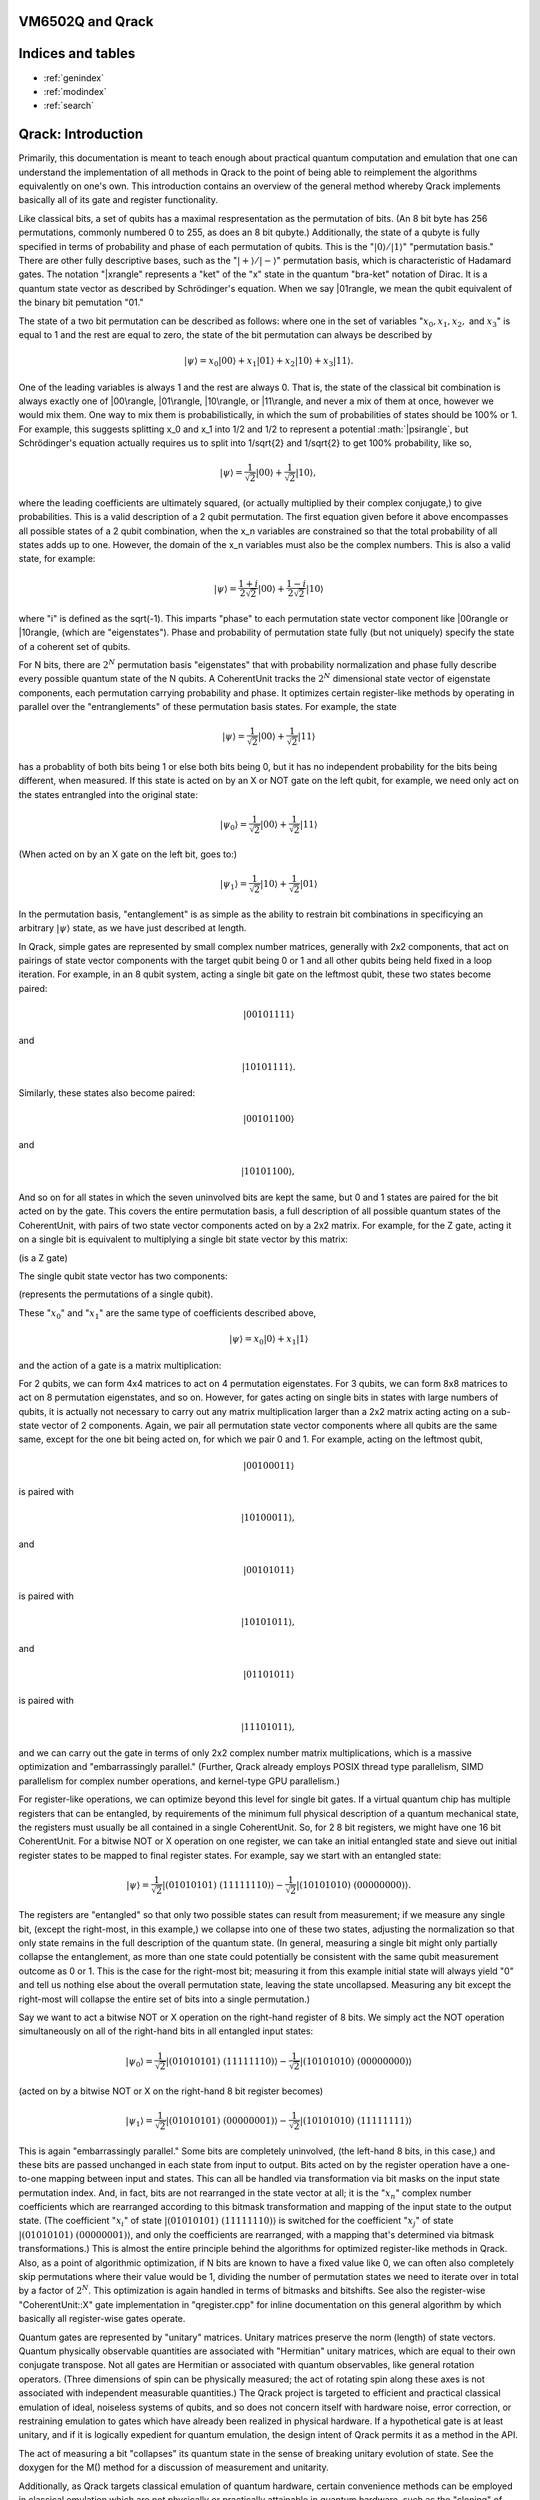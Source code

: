 .. vm6502q documentation master file, created by
   sphinx-quickstart on Wed Mar 21 20:32:02 2018.
   You can adapt this file completely to your liking, but it should at least
   contain the root `toctree` directive.

VM6502Q and Qrack
===================================

Indices and tables
==================

* :ref:`genindex`
* :ref:`modindex`
* :ref:`search`

Qrack: Introduction
===================

Primarily, this documentation is meant to teach enough about practical quantum computation and emulation that one can understand the implementation of all methods in Qrack to the point of being able to reimplement the algorithms equivalently on one's own. This introduction contains an overview of the general method whereby Qrack implements basically all of its gate and register functionality.

Like classical bits, a set of qubits has a maximal respresentation as the permutation of bits. (An 8 bit byte has 256 permutations, commonly numbered 0 to 255, as does an 8 bit qubyte.) Additionally, the state of a qubyte is fully specified in terms of probability and phase of each permutation of qubits. This is the ":math:`|0\rangle/|1\rangle`" "permutation basis." There are other fully descriptive bases, such as the ":math:`|+\rangle/|-\rangle`" permutation basis, which is characteristic of Hadamard gates. The notation "|x\rangle" represents a "ket" of the "x" state in the quantum "bra-ket" notation of Dirac. It is a quantum state vector as described by Schrödinger's equation. When we say |01\rangle, we mean the qubit equivalent of the binary bit pemutation "01."

The state of a two bit permutation can be described as follows: where one in the set of variables ":math:`x_0, x_1, x_2,` and :math:`x_3`" is equal to 1 and the rest are equal to zero, the state of the bit permutation can always be described by

.. math:: |\psi\rangle = x_0 |00\rangle + x_1 |01\rangle + x_2 |10\rangle + x_3 |11\rangle.

One of the leading variables is always 1 and the rest are always 0. That is, the state of the classical bit combination is always exactly one of |00\rangle, |01\rangle, |10\rangle, or |11\rangle, and never a mix of them at once, however we would mix them. One way to mix them is probabilistically, in which the sum of probabilities of states should be 100% or 1. For example, this suggests splitting x_0 and x_1 into 1/2 and 1/2 to represent a potential :math:`|\psi\rangle`, but Schrödinger's equation actually requires us to split into 1/\sqrt{2} and 1/\sqrt{2} to get 100% probability, like so,

.. math:: |\psi\rangle = \frac{1}{\sqrt{2}} |00\rangle + \frac{1}{\sqrt{2}} |10\rangle,

where the leading coefficients are ultimately squared, (or actually multiplied by their complex conjugate,) to give probabilities. This is a valid description of a 2 qubit permutation. The first equation given before it above encompasses all possible states of a 2 qubit combination, when the x_n variables are constrained so that the total probability of all states adds up to one. However, the domain of the x_n variables must also be the complex numbers. This is also a valid state, for example:

.. math:: |\psi\rangle = \frac{1+i}{2 \sqrt{2}} |00\rangle + \frac{1-i}{2 \sqrt{2}} |10\rangle

where "i" is defined as the \sqrt(-1). This imparts "phase" to each permutation state vector component like |00\rangle or |10\rangle, (which are "eigenstates"). Phase and probability of permutation state fully (but not uniquely) specify the state of a coherent set of qubits.

For N bits, there are :math:`2^N` permutation basis "eigenstates" that with probability normalization and phase fully describe every possible quantum state of the N qubits. A CoherentUnit tracks the :math:`2^N` dimensional state vector of eigenstate components, each permutation carrying probability and phase. It optimizes certain register-like methods by operating in parallel over the "entranglements" of these permutation basis states. For example, the state

.. math:: |\psi\rangle = \frac{1}{\sqrt{2}} |00\rangle + \frac{1}{\sqrt{2}} |11\rangle

has a probablity of both bits being 1 or else both bits being 0, but it has no independent probability for the bits being different, when measured. If this state is acted on by an X or NOT gate on the left qubit, for example, we need only act on the states entrangled into the original state:

.. math:: |\psi_0\rangle = \frac{1}{\sqrt{2}} |00\rangle + \frac{1}{\sqrt{2}} |11\rangle
(When acted on by an X gate on the left bit, goes to:)

.. math:: |\psi_1\rangle = \frac{1}{\sqrt{2}} |10\rangle + \frac{1}{\sqrt{2}} |01\rangle

In the permutation basis, "entanglement" is as simple as the ability to restrain bit combinations in specificying an arbitrary :math:`|\psi\rangle` state, as we have just described at length.

In Qrack, simple gates are represented by small complex number matrices, generally with 2x2 components, that act on pairings of state vector components with the target qubit being 0 or 1 and all other qubits being held fixed in a loop iteration. For example, in an 8 qubit system, acting a single bit gate on the leftmost qubit, these two states become paired:

.. math:: |00101111\rangle
and

.. math:: |10101111\rangle.

Similarly, these states also become paired:

.. math:: |00101100\rangle
and

.. math:: |10101100\rangle,

And so on for all states in which the seven uninvolved bits are kept the same, but 0 and 1 states are paired for the bit acted on by the gate. This covers the entire permutation basis, a full description of all possible quantum states of the CoherentUnit, with pairs of two state vector components acted on by a 2x2 matrix. For example, for the Z gate, acting it on a single bit is equivalent to multiplying a single bit state vector by this matrix:

.. math::
   :label: zgate

   \begin{pmatrix}
   1 & 0\\
   0 & 1\\
   \end{pmatrix}

(is a Z gate)

The single qubit state vector has two components:

.. math::
   :label: bitvec

   \begin{pmatrix}
   x_0\\
   x_1\\
   \end{pmatrix}

(represents the permutations of a single qubit).

These ":math:`x_0`" and ":math:`x_1`" are the same type of coefficients described above,

.. math:: |\psi\rangle = x_0 |0\rangle + x_1 |1\rangle

and the action of a gate is a matrix multiplication:

.. math::
   :label: zgate

   \begin{pmatrix}
   1 & 0\\
   0 & 1\\
   \end{pmatrix}
   \begin{pmatrix}
   x_0\\
   x_1\\
   \end{pmatrix}
   =
   \begin{pmatrix}
   x_0\\
   -x_1\\
   \end{pmatrix}.

For 2 qubits, we can form 4x4 matrices to act on 4 permutation eigenstates. For 3 qubits, we can form 8x8 matrices to act on 8 permutation eigenstates, and so on. However, for gates acting on single bits in states with large numbers of qubits, it is actually not necessary to carry out any matrix multiplication larger than a 2x2 matrix acting acting on a sub-state vector of 2 components. Again, we pair all permutation state vector components where all qubits are the same same, except for the one bit being acted on, for which we pair 0 and 1. For example, acting on the leftmost qubit,

.. math:: |00100011\rangle

is paired with

.. math:: |10100011\rangle,

and

.. math:: |00101011\rangle

is paired with

.. math:: |10101011\rangle,

and

.. math:: |01101011\rangle

is paired with

.. math:: |11101011\rangle,

and we can carry out the gate in terms of only 2x2 complex number matrix multiplications, which is a massive optimization and "embarrassingly parallel." (Further, Qrack already employs POSIX thread type parallelism, SIMD parallelism for complex number operations, and kernel-type GPU parallelism.)

For register-like operations, we can optimize beyond this level for single bit gates. If a virtual quantum chip has multiple registers that can be entangled, by requirements of the minimum full physical description of a quantum mechanical state, the registers must usually be all contained in a single CoherentUnit. So, for 2 8 bit registers, we might have one 16 bit CoherentUnit. For a bitwise NOT or X operation on one register, we can take an initial entangled state and sieve out initial register states to be mapped to final register states. For example, say we start with an entangled state:

.. math:: |\psi\rangle = \frac{1}{\sqrt{2}} |(01010101)\ (11111110)\rangle - \frac{1}{\sqrt{2}} |(10101010)\ (00000000)\rangle.

The registers are "entangled" so that only two possible states can result from measurement; if we measure any single bit, (except the right-most, in this example,) we collapse into one of these two states, adjusting the normalization so that only state remains in the full description of the quantum state. (In general, measuring a single bit might only partially collapse the entanglement, as more than one state could potentially be consistent with the same qubit measurement outcome as 0 or 1. This is the case for the right-most bit; measuring it from this example initial state will always yield "0" and tell us nothing else about the overall permutation state, leaving the state uncollapsed. Measuring any bit except the right-most will collapse the entire set of bits into a single permutation.)

Say we want to act a bitwise NOT or X operation on the right-hand register of 8 bits. We simply act the NOT operation simultaneously on all of the right-hand bits in all entangled input states:

.. math:: |\psi_0\rangle = \frac{1}{\sqrt{2}} |(01010101)\ (11111110)\rangle - \frac{1}{\sqrt{2}} |(10101010)\ (00000000)\rangle

(acted on by a bitwise NOT or X on the right-hand 8 bit register becomes)

.. math:: |\psi_1\rangle = \frac{1}{\sqrt{2}} |(01010101)\ (00000001)\rangle - \frac{1}{\sqrt{2}} |(10101010)\ (11111111)\rangle

This is again "embarrassingly parallel." Some bits are completely uninvolved, (the left-hand 8 bits, in this case,) and these bits are passed unchanged in each state from input to output. Bits acted on by the register operation have a one-to-one mapping between input and states. This can all be handled via transformation via bit masks on the input state permutation index. And, in fact, bits are not rearranged in the state vector at all; it is the ":math:`x_n`" complex number coefficients which are rearranged according to this bitmask transformation and mapping of the input state to the output state. (The coefficient ":math:`x_i`" of state :math:`|(01010101)\ (11111110)\rangle` is switched for the coefficient ":math:`x_j`" of state :math:`|(01010101)\ (00000001)\rangle`, and only the coefficients are rearranged, with a mapping that's determined via bitmask transformations.) This is almost the entire principle behind the algorithms for optimized register-like methods in Qrack. Also, as a point of algorithmic optimization, if N bits are known to have a fixed value like 0, we can often also completely skip permutations where their value would be 1, dividing the number of permutation states we need to iterate over in total by a factor of :math:`2^N`. This optimization is again handled in terms of bitmasks and bitshifts. See also the register-wise "CoherentUnit::X" gate implementation in "qregister.cpp" for inline documentation on this general algorithm by which basically all register-wise gates operate.

Quantum gates are represented by "unitary" matrices. Unitary matrices preserve the norm (length) of state vectors. Quantum physically observable quantities are associated with "Hermitian" unitary matrices, which are equal to their own conjugate transpose. Not all gates are Hermitian or associated with quantum observables, like general rotation operators. (Three dimensions of spin can be physically measured; the act of rotating spin along these axes is not associated with independent measurable quantities.) The Qrack project is targeted to efficient and practical classical emulation of ideal, noiseless systems of qubits, and so does not concern itself with hardware noise, error correction, or restraining emulation to gates which have already been realized in physical hardware. If a hypothetical gate is at least unitary, and if it is logically expedient for quantum emulation, the design intent of Qrack permits it as a method in the API.

The act of measuring a bit "collapses" its quantum state in the sense of breaking unitary evolution of state. See the doxygen for the M() method for a discussion of measurement and unitarity.

Additionally, as Qrack targets classical emulation of quantum hardware, certain convenience methods can be employed in classical emulation which are not physically or practically attainable in quantum hardware, such as the "cloning" of arbitrary pure quantum states and the direct nondestructive measurement of probability and phase. Members of this limited set of convenience methods are marked "PSEUDO-QUANTUM" in the API reference and need not be employed at all.

Doxygen
===========================
.. doxygenindex::
